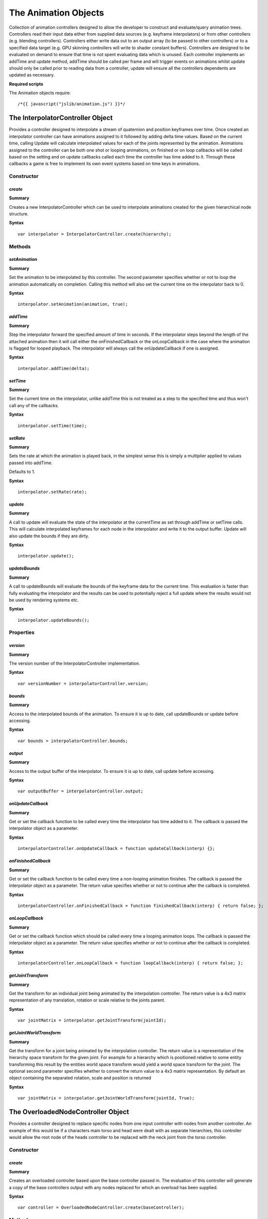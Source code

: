 .. index::
    single: Animation

.. highlight:: javascript

=====================
The Animation Objects
=====================

Collection of animation controllers designed to allow the developer to construct and evaluate/query animation trees.
Controllers read their input data either from supplied data sources (e.g. keyframe interpolators) or from other
controllers (e.g. blending controllers).
Controllers either write data out to an output array (to be passed to other controllers) or to a specified data
target (e.g. GPU skinning controllers will write to shader constant buffers).
Controllers are designed to be evaluated on demand to ensure that time is not spent evaluating data which is unused.
Each controller implements an addTime and update method, addTime should be called per frame and will trigger events
on animations whilst update should only be called prior to reading data from a controller, update will ensure all the
controllers dependents are updated as necessary.

**Required scripts**

The Animation objects require::

    /*{{ javascript("jslib/animation.js") }}*/

.. _interpolatorcontroller:

.. index::
    pair: Animation; InterpolatorController

---------------------------------
The InterpolatorController Object
---------------------------------

Provides a controller designed to interpolate a stream of quaternion and position keyframes over time. Once created
an interpolator controller can have animations assigned to it followed by adding delta time values.
Based on the current time, calling Update will calculate interpolated values for each of the joints represented by
the animation.
Animations assigned to the controller can be both one shot or looping animations, on finished or on loop callbacks
will be called based on the setting and on update callbacks called each time the controller has time added to it.
Through these callbacks a game is free to implement its own event systems based on time keys in animations.

Constructor
===========

.. index::
    pair: InterpolatorController; create

`create`
--------

**Summary**

Creates a new InterpolatorController which can be used to interpolate animations created for the given hierarchical
node structure.

**Syntax** ::

    var interpolator = InterpolatorController.create(hierarchy);

Methods
=======

.. index::
    pair: InterpolatorController; setAnimation

`setAnimation`
--------------

**Summary**

Set the animation to be interpolated by this controller. The second parameter specifies whether or not to loop
the animation automatically on completion. Calling this method will also set the current time on the interpolator
back to 0.

**Syntax** ::

    interpolator.setAnimation(animation, true);

.. index::
    pair: InterpolatorController; addTime

`addTime`
---------

**Summary**

Step the interpolator forward the specified amount of time in seconds. If the interpolator steps beyond the
length of the attached animation then it will call either the onFinishedCallback or the onLoopCallback in
the case where the animation is flagged for looped playback.
The interpolator will always call the onUpdateCallback if one is assigned.

**Syntax** ::

    interpolator.addTime(delta);

.. index::
    pair: InterpolatorController; setTime

`setTime`
---------

**Summary**

Set the current time on the interpolator, unlike addTime this is not treated as a step to the specified time
and thus won't call any of the callbacks.

**Syntax** ::

    interpolator.setTime(time);

.. index::
    pair: InterpolatorController; setRate

`setRate`
---------

**Summary**

Sets the rate at which the animation is played back, in the simplest sense this is simply a multiplier applied to
values passed into addTime.

Defaults to 1.

**Syntax** ::

    interpolator.setRate(rate);

.. index::
    pair: InterpolatorController; update

`update`
--------

**Summary**

A call to update will evaluate the state of the interpolator at the currentTime as set through addTime or
setTime calls. This will calculate interpolated keyframes for each node in the interpolator and write it to
the output buffer.
Update will also update the bounds if they are dirty.

**Syntax** ::

    interpolator.update();

.. index::
    pair: InterpolatorController; updateBounds

`updateBounds`
--------------

**Summary**

A call to updateBounds will evaluate the bounds of the keyframe data for the current time. This evaluation is
faster than fully evaluating the interpolator and the results can be used to potentially reject a full update
where the results would not be used by rendering systems etc.

**Syntax** ::

    interpolator.updateBounds();

Properties
==========

.. index::
    pair: InterpolatorController; version

`version`
---------

**Summary**

The version number of the InterpolatorController implementation.

**Syntax** ::

    var versionNumber = interpolatorController.version;

.. index::
    pair: InterpolatorController; bounds

`bounds`
--------

**Summary**

Access to the interpolated bounds of the animation. To ensure it is up to date, call updateBounds or update before
accessing.

**Syntax** ::

    var bounds = interpolatorController.bounds;

.. index::
    pair: InterpolatorController; output

`output`
--------

**Summary**

Access to the output buffer of the interpolator. To ensure it is up to date, call update before accessing.

**Syntax** ::

    var outputBuffer = interpolatorController.output;

.. index::
    pair: InterpolatorController; onUpdateCallback

`onUpdateCallback`
------------------

**Summary**

Get or set the callback function to be called every time the interpolator has time added to it.
The callback is passed the interpolator object as a parameter.

**Syntax** ::

    interpolatorController.onUpdateCallback = function updateCallback(interp) {};

.. index::
    pair: InterpolatorController; onFinishedCallback

`onFinishedCallback`
--------------------

**Summary**

Get or set the callback function to be called every time a non-looping animation finishes.
The callback is passed the interpolator object as a parameter.
The return value specifies whether or not to continue after the callback is completed.

**Syntax** ::

    interpolatorController.onFinishedCallback = function finishedCallback(interp) { return false; };

.. index::
    pair: InterpolatorController; onLoopCallback

`onLoopCallback`
----------------

**Summary**

Get or set the callback function which should be called every time a looping animation loops.
The callback is passed the interpolator object as a parameter.
The return value specifies whether or not to continue after the callback is completed.

**Syntax** ::

    interpolatorController.onLoopCallback = function loopCallback(interp) { return false; };

.. index::
    pair: InterpolatorController; getJointTransform

`getJointTransform`
-------------------

**Summary**

Get the transform for an individual joint being animated by the interpolation controller.
The return value is a 4x3 matrix representation of any translation, rotation or scale relative to the joints
parent.

**Syntax** ::

    var jointMatrix = interpolator.getJointTransform(jointId);


.. index::
    pair: InterpolatorController; getJointWorldTransform

`getJointWorldTransform`
------------------------

**Summary**

Get the transform for a joint being animated by the interpolation controller.
The return value is a representation of the hierarchy space transform for the given joint. For example
for a hierarchy which is positioned relative to some entity transforming this result by the entities world space
transform would yield a world space transform for the joint.
The optional second parameter specifies whether to convert the return value to a 4x3 matrix representation. By
default an object containing the separated rotation, scale and position is returned

**Syntax** ::

    var jointMatrix = interpolator.getJointWorldTransform(jointId, True);

.. index::
    pair: Animation; OverloadedNodeController

-----------------------------------
The OverloadedNodeController Object
-----------------------------------

Provides a controller designed to replace specific nodes from one input controller with nodes from another controller.
An example of this would be if a characters main torso and head were dealt with as separate hierarchies, this controller
would allow the root node of the heads controller to be replaced with the neck joint from the torso controller.

.. highlight:: javascript


Constructor
===========

.. index::
    pair: OverloadedNodeController; create

`create`
--------

**Summary**

Creates an overloaded controller based upon the base controller passed in. The evaluation of this controller will
generate a copy of the base controllers output with any nodes replaced for which an overload has been supplied.

**Syntax** ::

    var controller = OverloadedNodeController.create(baseController);

Methods
=======

.. index::
    pair: OverloadedNodeController; addTime

`addTime`
---------

**Summary**

Adds the given delta time to the baseController. Note that this method does not add time to the controllers
providing any overloads.

**Syntax** ::

    controller.addTime(delta);

.. index::
    pair: OverloadedNodeController; update

`update`
--------

**Summary**

Updates the output of the controller. The baseController is first updated and it's output is copied to this
controllers output. For each overload specified the controller supplying the overload is updated where dirty and
the overload is evaluated as a world space transform and used in place of the base controllers transform.
Update will also update the bounds if they are dirty.

**Syntax** ::

    controller.update();

.. index::
    pair: OverloadedNodeController; updateBounds

`updateBounds`
--------------

**Summary**

Updates the bounds of the controller. The bounds are currently represented by the bounds of the base controller.

**Syntax** ::

    controller.updateBounds();

.. index::
    pair: OverloadedNodeController; getHierarchy

`getHierarchy`
--------------

**Summary**

Returns the hierarchy representation used by the base controller.

**Syntax** ::

    var hierarchy = controller.getHierarchy();

.. index::
    pair: OverloadedNodeController; addOverload

`addOverload`
--------------

**Summary**

Adds an overload to the controller. The inputs are the controller from which to copy the overload, the index of the
joint which should be copied and the index where the overload should be stored in this controller.

**Syntax** ::

    headController.addOverload(torsoController, neckJointIndex, headRootJointIndex);

.. index::
    pair: OverloadedNodeController; getJointTransform

`getJointTransform`
-------------------

**Summary**

Get the transform for an individual joint being animated by the controller. This transform will be correctly
selected based on any overloads applied.
The return value is a 4x3 matrix representation of any translation, rotation or scale relative to the joints
parent.

**Syntax** ::

    var jointMatrix = interpolator.getJointTransform(jointId);


.. index::
    pair: OverloadedNodeController; getJointWorldTransform

`getJointWorldTransform`
------------------------

**Summary**

Get the transform for a joint being animated by the controller. The transform will take into account any overloads
which have been applied.
The return value is a representation of the hierarchy space transform for the given joint. For example
for a hierarchy which is positioned relative to some entity transforming this result by the entities world space
transform would yield a world space transform for the joint.
The optional second parameter specifies whether to convert the return value to a 4x3 matrix representation. By
default an object containing the separated rotation, scale and position is returned

**Syntax** ::

    var jointMatrix = interpolator.getJointWorldTransform(jointId, True);

Properties
==========

.. index::
    pair: OverloadedNodeController; version

`version`
---------

**Summary**

The version number of the OverloadedNodeController implementation.

**Syntax** ::

    var versionNumber = overloadedNodeController.version;


.. index::
    pair: Animation; ReferenceController

------------------------------
The ReferenceController Object
------------------------------

The reference controller is provided as a helper object used to facilitate modifications of the controller tree at
runtime. In some situations it may be needed to switch a controller in the tree, for example from a transition
controller to a blend controller. Because each controller has no links to the controllers which reference it, a
reference controller can be added instead, such that the parents all reference only the reference controller.
Different controllers can then be swapped in and out by updating what the reference controller points to.
A reference controller automatically inherits all API from whichever controller it is proxying.

.. highlight:: javascript

Constructor
===========

.. index::
    pair: ReferenceController; create

`create`
--------

**Summary**

Create a reference controller with it's current target set as the base controller supplied.

**Syntax** ::

    var interpolator = ReferenceController.create(baseController);

Methods
=======

.. index::
    pair: ReferenceController; setReferenceController

`setReferenceController`
------------------------

**Summary**

Changes the target of the reference controller. At this point the reference controllers API will switch between it's
old target controller and the new target controller. The setReferenceController method will be persisted during the
switch.

**Syntax** ::

    controller.setReferenceController(newTargetController);


.. index::
    pair: Animation; TransitionController

-------------------------------
The TransitionController Object
-------------------------------

A TransitionController provides a way to evaluate a blend between the output of two other controllers. This sort of
controller will often be used to transition between a pair of animations which have no common pose at which they
can be switched.

.. highlight:: javascript

Constructor
===========

.. index::
    pair: TransitionController; create

`create`
--------

**Summary**

Creates a new transition controller which will blend between the current state of the startController and
endController provided. The transition will occur over length time.

**Syntax** ::

    var controller = TransitionController.create(startController, endController, length);

Methods
=======

.. index::
    pair: TransitionController; addTime

`addTime`
---------

**Summary**

Adds the given delta time to the transition controller. If the time added takes the controller past the length of the
transition then the onFinishedTransitionCallback will be called if set. The onUpdateCallback will also be called each
time the addTime method is called.

**Syntax** ::

    controller.addTime(deltaTime);


.. index::
    pair: TransitionController; update

`update`
--------

**Summary**

Evaluates the current state of the transition between the two input controllers based on the amount of time which
has passed since the controller was created. The input controllers are both updated before evaluation (thus they can
be modified if required during the transition). If either of the input controllers includes scale in it's output then
the transition controller will also include scale, if only one input provides scale the second will be assumed to have
unit scale.
Update will also update the bounds if they are dirty.

**Syntax** ::

    controller.update();

.. index::
    pair: TransitionController; updateBounds

`updateBounds`
--------------

**Summary**

Evaluates the current bounds of the input controllers for the transition and generates a set of bounds which will
contain both inputs and thus any resulting transitional blend.

**Syntax** ::

    controller.updateBounds();

.. index::
    pair: TransitionController; getJointTransform

`getJointTransform`
-------------------

**Summary**

Get the transform for an individual joint being animated by the transition controller. The transform will be
evaluated based on the current state of the transition.
The return value is a 4x3 matrix representation of any translation, rotation or scale relative to the joints
parent.

**Syntax** ::

    var jointMatrix = interpolator.getJointTransform(jointId);


.. index::
    pair: TransitionController; getJointWorldTransform

`getJointWorldTransform`
------------------------

**Summary**

Get the transform for a joint being animated by the transition controller. All joints involved in the evaluation
will be included based on their current state during the transition.
The return value is a representation of the hierarchy space transform for the given joint. For example
for a hierarchy which is positioned relative to some entity transforming this result by the entities world space
transform would yield a world space transform for the joint.
The optional second parameter specifies whether to convert the return value to a 4x3 matrix representation. By
default an object containing the separated rotation, scale and position is returned

**Syntax** ::

    var jointMatrix = interpolator.getJointWorldTransform(jointId, True);

.. index::
    pair: TransitionController; setStartController

`setStartController`
--------------------

**Summary**

Changes the start controller used in the transition. This will also dirty the transition controller but will not reset
the transition to the start, call setTime(0) if required.

**Syntax** ::

    controller.setStartController(controllerA);

.. index::
    pair: TransitionController; setEndController

`setEndController`
------------------

**Summary**

Changes the end controller used in the transition. This will also dirty the transition controller but will not reset the
transition to the start, call setTime(0) if required.

**Syntax** ::

    controller.setEndController(controllerB);

.. index::
    pair: TransitionController; setTransitionLength

`setTransitionLength`
---------------------

**Summary**

Sets the length of time (in seconds) over which the transition from the start controller to the end controller will
occurs. This will also dirty the transition controller but will not reset the transition to the start, call setTime(0)
if required.

**Syntax** ::

    controller.setTransitionLength(0.5);

.. index::
    pair: TransitionController; setTime

`setTime`
---------

**Summary**

Sets the current time for the transition controller, subsequent calls to addTime will be relative to this.
This will dirty the transition controller forcing a reevaluation even if addTime is not subsequently called.

**Syntax** ::

    controller.setTime(0);

.. index::
    pair: TransitionController; setRate

`setRate`
---------

**Summary**

Sets the rate for the transition, the rate can be used as a scale for how fast a transition is required to happen.
This could be accomplished by applying the rate to the initial transition length however rates can be changed during
a transition allowing things like non linear transitions.
The default rate is 1

**Syntax** ::

    controller.setRate(2);

.. index::
    pair: TransitionController; getHierarchy

`getHierarchy`
--------------

**Summary**

Returns the hierarchy representing the joints being animated by the transition. This currently returns the start
controller hierarchy as start and end controllers are currently required to have matching hierarchies.

**Syntax** ::

    var hierarchy = controller.getHierarchy();

Properties
==========

.. index::
    pair: TransitionController; version

`version`
---------

**Summary**

The version number of the TransitionController implementation.

**Syntax** ::

    var versionNumber = transitionController.version;

.. index::
    pair: TransitionController; onUpdateCallback

`onUpdateCallback`
------------------

**Summary**

Get or set the callback function to be called every time the TransitionController has time added to it.
The callback is passed the TransitionController object as a parameter.

**Syntax** ::

    transitionController.onUpdateCallback = function updateCallback(transition) {};

.. index::
    pair: TransitionController; onFinishedTransitionCallback

`onFinishedTransitionCallback`
------------------------------

**Summary**

Get or set the callback function to be called every time a transition animation finishes.
The callback is passed the transition object as a parameter.
The return value specifies whether or not to continue after the callback is completed.

**Syntax** ::

    transitionController.onFinishedTransitionCallback = function finishedTransitionCallback(transition) { return false };

.. index::
    pair: Animation; BlendController

--------------------------
The BlendController Object
--------------------------

A BlendController is used to provide a blend between an array of controllers given a delta. The controller can be used
for a situation such as having a character where you have a run cycle with variations for running to the left and right.
By setting up a blend controller with 3 inputs (running to the left, running forward and running to the right) the delta
can then be supplied in a range of 0 running to the left, 0.5 running forward and 1 running to the right. By varying
the delta the animations will be blended accordingly.

.. highlight:: javascript

Constructor
===========

.. index::
    pair: BlendController; create

`create`
--------

**Summary**

Creates a new blend controller referencing a set of input controllers supplied in an array of controllers. All
controllers involved in a blend are required to have the same hierarchical layout and thus the same number of nodes.
The output channels of the blend controller will be a union of the input channels from the controllers passed in.

**Syntax** ::

    var blendController = BlendController.create(controllers);

Methods
=======

.. index::
    pair: BlendController; addTime

`addTime`
---------

**Summary**

Adds the given delta time to the blend controller which in turn adds the delta time to all the controllers involved
in the blend. If any of those controllers have update callbacks, looping callbacks or finished callbacks then they
may fire during the call.

**Syntax** ::

    controller.addTime(deltaTime);

.. index::
    pair: BlendController; update

`update`
--------

**Summary**

Evaluates the current state of the blend between the input controllers based on the delta set on the controller. The
pair of controllers which are are active based on the blend delta will both be updated before evaluation.
If any of the input controllers includes scale in it's output then the blend controller will also include scale, in this
scenario if any of the active controllers based on the delta do not provide scale then a unit scale will be inserted.
Update will also update the bounds if they are dirty.

**Syntax** ::

    blendController.update();

.. index::
    pair: BlendController; updateBounds

`updateBounds`
--------------

**Summary**

Evaluates the current bounds of the input controllers currently active for the blend and generates a set of bounds
which will contain them and thus any resulting blend.

**Syntax** ::

    controller.updateBounds();

.. index::
    pair: BlendController; getJointTransform

`getJointTransform`
-------------------

**Summary**

Get the transform for an individual joint being animated by the blend controller. The joint transform will be
based on the evaluation of the blend being performed.
The return value is a 4x3 matrix representation of any translation, rotation or scale relative to the joints
parent.

**Syntax** ::

    var jointMatrix = controller.getJointTransform(jointId);


.. index::
    pair: BlendController; getJointWorldTransform

`getJointWorldTransform`
------------------------

**Summary**

Get the transform for a joint being animated by the blend controller. Any joints included in the evaluation will
be used based on their state at the current point of the blend
The return value is a representation of the hierarchy space transform for the given joint. For example
for a hierarchy which is positioned relative to some entity transforming this result by the entities world space
transform would yield a world space transform for the joint.
The optional second parameter specifies whether to convert the return value to a 4x3 matrix representation. By
default an object containing the separated rotation, scale and position is returned

**Syntax** ::

    var jointMatrix = controller.getJointWorldTransform(jointId, True);

.. index::
    pair: BlendController; setBlendDelta

`setBlendDelta`
---------------

**Summary**

Sets the delta to be used to determine the blend between the input controllers. With a pair of input controllers a
delta of 0 would result in the same output as the first controller, a delta of 1 resulting in the output from the
second controller and in between a linear blend. With three controllers 0 would give the first, 0.5 the second and 1
the third, values from 0 to 0.5 would blend between the first pair etc.

**Syntax** ::

    controller.setBlendDelta(0.5);

.. index::
    pair: BlendController; setTime

`setTime`
---------

**Summary**

Sets the current time for the blend controller, subsequent calls to addTime will be relative to this.
This will dirty the blend controller and set the time on all controllers used by the blend to this time.

**Syntax** ::

    controller.setTime(0);

.. index::
    pair: BlendController; setRate

`setRate`
---------

**Summary**

Sets the rate for the controllers used in the blend. This call will change the rate of any controllers referenced by
the blend controller so ensure that they aren't expected to be used by other sources with the original rate.
The default rate for controllers is 1

**Syntax** ::

    controller.setRate(2);

.. index::
    pair: BlendController; getHierarchy

`getHierarchy`
--------------

**Summary**

Returns the hierarchy representing the joints being animated by the blend. This currently returns the hierarchy from the
first controller as all controllers in a blend are currently required to have matching hierarchies.

**Syntax** ::

    var hierarchy = controller.getHierarchy();

Properties
==========

.. index::
    pair: BlendController; version

`version`
---------

**Summary**

The version number of the BlendController implementation.

**Syntax** ::

    var versionNumber = blendController.version;


.. index::
    pair: Animation; MaskController

-------------------------
The MaskController Object
-------------------------

A MaskController allows a number of input controllers to be mixed together based on a mask specifying which controller
each node should be evaluated from. A common use might be with a game character where the upper torso is an animated
separately from the leg animations. The two animations can be run on separate controllers and joined by masking the
legs and upper torso from the appropriate input controller.

.. highlight:: javascript

Constructor
===========

.. index::
    pair: MaskController; create

`create`
--------

**Summary**

Creates a new mask controller referencing all the controllers passed into the create function. No masks are added
during creation and thus masks need to be set up with setMask prior to using the controller.

**Syntax** ::

    var controller = MaskController.create(controllers);

Methods
=======

.. index::
    pair: MaskController; addTime

`addTime`
---------

**Summary**

Adds the given delta time to the mask controller which in turn adds the delta time to all the controllers involved
in the mask. If any of those controllers have update callbacks, looping callbacks or finished callbacks then they
may fire during the call.

**Syntax** ::

    controller.addTime(delta);

.. index::
    pair: MaskController; update

`update`
--------

**Summary**

Updates the output of the controller. The controllers referenced by the mask are first updated and then the mask
output is created based on copying channels from each controller dependent on the flags set by the defined
masks.
Update will also update the bounds if they are dirty.

**Syntax** ::

    controller.update();

.. index::
    pair: MaskController; updateBounds

`updateBounds`
--------------

**Summary**

Updates the bounds of the controller. The bounds are based on the accumulation of the bounds of each animation involved
in the mask operation.

**Syntax** ::

    controller.updateBounds();


.. index::
    pair: MaskController; getJointTransform

`getJointTransform`
-------------------

**Summary**

Get the transform for an individual joint being animated by the mask controller. The joint transform will be
evaluated from the correct input controller based on the mask.
The return value is a 4x3 matrix representation of any translation, rotation or scale relative to the joints
parent.

**Syntax** ::

    var jointMatrix = controller.getJointTransform(jointId);


.. index::
    pair: MaskController; getJointWorldTransform

`getJointWorldTransform`
------------------------

**Summary**

Get the transform for a joint being animated by the mask controller. The joints involved in the evaluation
will be selected based on any masks set on the controller.
The return value is a representation of the hierarchy space transform for the given joint. For example
for a hierarchy which is positioned relative to some entity transforming this result by the entities world space
transform would yield a world space transform for the joint.
The optional second parameter specifies whether to convert the return value to a 4x3 matrix representation. By
default an object containing the separated rotation, scale and position is returned

**Syntax** ::

    var jointMatrix = controller.getJointWorldTransform(jointId, True);

.. index::
    pair: MaskController; setTime

`setTime`
---------

**Summary**

Sets the current time for the mask controller, subsequent calls to addTime will be relative to this. This operation
will set the time on all controllers used by the mask controller.
This will dirty the mask controller forcing a reevaluation even if addTime is not subsequently called.

**Syntax** ::

    controller.setTime(0);

.. index::
    pair: MaskController; setRate

`setRate`
---------

**Summary**

Sets the rate for the mask controller, this will set the rate on each of the controllers used by the mask operation.
The default rate is 1

**Syntax** ::

    controller.setRate(2);

.. index::
    pair: MaskController; setMask

`setMask`
---------

**Summary**

Sets a mask on the mask controller for the input controller given by the controller index. The masks can be defined
by either names of joints with wildcards specifying branches of the joint hierarchy or by a boolean mask or a
combination of both. The maskJoints list is a string of space separated joint names where a prefix of "-" indicates
negation from the mask and a "\*" prefix denotes traversing the hierarchy.
An example string might be "\*waist -\*leftKnee -\*rightKnee" which would specify all the joints from waist down but
subtracting joints from leftKnee down and rightKnee down.
Mask array is simply an array of booleans one per joint specifying whether to include each joint or not.

**Syntax** ::

    controller.setMask(controllerIndex, "*waist", null);

.. index::
    pair: MaskController; getHierarchy

`getHierarchy`
--------------

**Summary**

Returns the hierarchy representation used by the first controller, since all controllers in a mask controller
currently need the same hierarchical description.

**Syntax** ::

    var hierarchy = controller.getHierarchy();

Properties
==========

.. index::
    pair: MaskController; version

`version`
---------

**Summary**

The version number of the MaskController implementation.

**Syntax** ::

    var versionNumber = maskController.version;

.. index::
    pair: Animation; PoseController

-------------------------
The PoseController Object
-------------------------

A PoseController allows a fixed state of an array of nodes to be supplied as an input to other controllers. It can be
used where the state (or pose) is being created programmatically by another system e.g. physics ragdolls

.. highlight:: javascript

Constructor
===========

.. index::
    pair: PoseController; create

`create`
--------

**Summary**

Creates a new pose controller with the joints specified by the hierarchy supplied. Initially the PoseController will
be created with all the joints in an identity transform.

**Syntax** ::

    var controller = PoseController.create(hierarchy);

Methods
=======

.. index::
    pair: PoseController; addTime

`addTime`
---------

**Summary**

Adds the given delta time to the pose controller note this operation is a null operation.

**Syntax** ::

    controller.addTime(deltaTime);

.. index::
    pair: PoseController; update

`update`
--------

**Summary**

Updates the PoseController in it's current state. Because the pose is fixed this is a null operation.

**Syntax** ::

    controller.update();

.. index::
    pair: PoseController; updateBounds

`updateBounds`
--------------

**Summary**

Updates the bounds of the PoseController in it's current state. Because the pose is fixed this will only update the
bounds if any new pose transforms have been set. The bounds are calculated as a volume containing all the joints
for the current pose.

**Syntax** ::

    controller.updateBounds();

.. index::
    pair: PoseController; getJointTransform

`getJointTransform`
-------------------

**Summary**

Get the transform for an individual joint being animated by the pose controller. The joint transform returned
will be the joint transform originally set for the pose.
The return value is a 4x3 matrix representation of any translation, rotation or scale relative to the joints
parent.

**Syntax** ::

    var jointMatrix = controller.getJointTransform(jointId);


.. index::
    pair: PoseController; getJointWorldTransform

`getJointWorldTransform`
------------------------

**Summary**

Get the transform for a joint being animated by the pose controller. The transform will be evaluated based on
the pose matrices originally set.
The return value is a representation of the hierarchy space transform for the given joint. For example
for a hierarchy which is positioned relative to some entity transforming this result by the entities world space
transform would yield a world space transform for the joint.
The optional second parameter specifies whether to convert the return value to a 4x3 matrix representation. By
default an object containing the separated rotation, scale and position is returned

**Syntax** ::

    var jointMatrix = controller.getJointWorldTransform(jointId, True);

.. index::
    pair: PoseController; setTime

`setTime`
---------

**Summary**

Sets the current time for the pose controller, note this operation is a null operation.

**Syntax** ::

    controller.setTime(0);

.. index::
    pair: PoseController; setRate

`setRate`
---------

**Summary**

Sets the current rate for the pose controller note this operation is a null operation.

**Syntax** ::

    controller.setRate(1);

.. index::
    pair: PoseController; setOutputChannels

`setOutputChannels`
-------------------

**Summary**

Sets the output channels to be supported by the PoseController. For most controllers the output channels can be
determined from the input data. Since the PoseController is based off pose transforms which are set dynamically the
channels required for output need to be specified.

**Syntax** ::

    var channels = {
        rotation: True,
        translation: True
    };
    controller.setOutputChannels(channels);

.. index::
    pair: PoseController; setJointPose

`setJointPose`
--------------

**Summary**

Sets a joint pose transform for the given joint index. The transform is supplied as rotation, translation and scale
components (with rotation as a Quaternion). Components can be left out where required as long as the output channels
are specified to match, and the controllers reading the PoseController as input can deal with those sets of channels.

**Syntax** ::

    controller.setJointPose(jointIndex, rotation, position, scale);

.. index::
    pair: PoseController; getHierarchy

`getHierarchy`
--------------

**Summary**

Returns the hierarchy representation used by the pose controller.

**Syntax** ::

    var hierarchy = controller.getHierarchy();

Properties
==========

.. index::
    pair: PoseController; version

`version`
---------

**Summary**

The version number of the PoseController implementation.

**Syntax** ::

    var versionNumber = poseController.version;

.. index::
    pair: Animation; AnimationChannels

----------------------------
The AnimationChannels Object
----------------------------

The AnimationChannels object provides a set of functions to define collections of channels used by the animation
objects. These collections are used to define the inputs and outputs between the various controllers, for example
when blending between a pair of animations where one animates scale and the other doesn't it's possible to use the
channels to allow a controller to introduce a fixed normal scale.

.. highlight:: javascript

Methods
=======

.. index::
    pair: AnimationChannels; copy

`copy`
------

**Summary**

Allows a copy of a set of AnimationChannels to be made, this copy can then be manipulated for a specific use case.

**Syntax** ::

    var newChannels = AnimationChannels.copy(oldChannels);

.. index::
    pair: AnimationChannels; union

`union`
-------

**Summary**

Returns the union of two input sets of channels. The union is a new object and can be manipulated without affecting
the original inputs.

**Syntax** ::

    var channelUnion = AnimationChannels.union(interpolator.outputChannels, blender.outputChannels);


.. index::
    pair: AnimationChannels; add

`add`
-----

**Summary**

Adds a set of channels to an existing set. In other words performs a union returning the result in the first input.
Therefore union is required if anything is using the input in the existing state, however if the first input set
is no longer required this is more efficient than union.

**Syntax** ::

    AnimationChannels.add(outputChannels, blender.outputChannels);


.. index::
    pair: Animation; NodeTransformController

----------------------------------
The NodeTransformController Object
----------------------------------

A NodeTransformController allows the output from a set of controllers to be written to the transforms of a hierarchy
of nodes in a scene. This allows for a the animation of a set of objects rigidly bound to a hierarchy of nodes.

.. highlight:: javascript

Constructor
===========

.. index::
    pair: NodeTransformController; create

`create`
--------

**Summary**

**Syntax** ::

    var controller = NodeTransformController.create(hierarchy, scene);

Methods
=======

.. index::
    pair: NodeTransformController; addTime

`addTime`
---------

**Summary**

Adds the given delta time to the input controller which is being used by this NodeTransformController. If the input
controller has an update callback, looping callback or on finished callback then they may fire during the call.

**Syntax** ::

    controller.addTime(deltaTime);

.. index::
    pair: NodeTransformController; setInputController

`setInputController`
--------------------

**Summary**

Sets the input controller to be used to update the transforms in the scene nodes bound by this NodeTransformController.

**Syntax** ::

    controller.setInputController(input);

.. index::
    pair: NodeTransformController; setHierarchy

`setHierarchy`
--------------

**Summary**

Sets the NodeTransformController to update the scene nodes matching the hierarchy description provided. This function
will search the scene provided during Create or setScene for scene nodes matching the hierarchical layout described
in the hierarchy. Subsequent update calls will then update those scene nodes directly.

**Syntax** ::

    controller.setHierarchy(hierarchy);

or ::

    controller.setHierarchy(hierarchy, fromNode);

``hierarchy``
    The string name of the material to check.

``fromNode``
    Optional :ref:`SceneNode <scenenode>` to use as the root node of the animation instead of looking in the :ref:`Scene <scene>` for the root nodes.

.. index::
    pair: NodeTransformController; setScene

`setScene`
----------

**Summary**

Switches the scene which should be searched for scene nodes to be bound by the current hierarchical description. This
function will search the new scene provided for scene nodes matching the hierarchical layout described in the call to
Create or setHierarchy. Subsequent update calls will then update those scene nodes directly.

**Syntax** ::

    controller.setScene(scene);

.. index::
    pair: NodeTransformController; update

`update`
--------

**Summary**

Update the bound scene nodes with the current state of animation on the input controller. This method will evaluate the
input controller and update any bound scene nodes with animation transform matrices. Subsequent access and use of the
scene nodes will be based on these new transforms.

**Syntax** ::

    controller.update();

Properties
==========

.. index::
    pair: NodeTransformController; version

`version`
---------

**Summary**

The version number of the NodeTransformController implementation.

**Syntax** ::

    var versionNumber = nodeTransformController.version;

.. index::
    pair: Animation; SkinController

-------------------------
The SkinController Object
-------------------------

A SkinController evaluates a list of nodes from an input controller based on a skeletal hierarchy description
generating a set of matrices suitable for use in mesh skinning.

.. highlight:: javascript

Constructor
===========

.. index::
    pair: SkinController; create

`create`
--------

**Summary**

Create a new SkinController. An instance of the math device should be supplied which will be used during evaluation
of the skinning matrices. Before using the skin controller both an input controller and a skeleton should be set with
setInputController and setSkeleton respectively.

**Syntax** ::

    var skinController = SkinController.create(mathDevice);

Methods
=======

.. index::
    pair: SkinController; setInputController

`setInputController`
--------------------

**Summary**

Sets the controller which should be used as the source of input data for evaluation of the skinning matrices. This
will dirty the skin controller.

**Syntax** ::

    skinController.setInputController(inputController);

.. index::
    pair: SkinController; setSkeleton

`setSkeleton`
-------------

**Summary**

Sets the skeletal hierarchy description to be used when evaluating the skinning matrices. This tells the skin controller
how to interpret the output of the input controller so that it can generate LTMs for the joints in the hierarchy.
This will dirty the skin controller.

**Syntax** ::

    skinController.setSkeleton(skeleton);

.. index::
    pair: SkinController; update

`update`
--------

**Summary**

Updates the output of the skin controller with the current state of the joints suitable for mesh skinning. The update
will firstly evaluate the input controller and then convert it's output into a set of 4x3 local transform matrices
multiplied by the inverse skinning matrices in the skeleton.

**Syntax** ::

    skinController.update();

Properties
==========

.. index::
    pair: SkinController; output

`output`
--------

**Summary**

The output buffer used by this instance of the SkinController. This output is an array of 4x3 matrices suitable
for use in mesh skinning. The output will the valid for the current animation state after a call to update.

**Syntax** ::

    var skinningMatrices = skinController.output;

.. index::
    pair: SkinController; version

`version`
---------

**Summary**

The version number of the SkinController implementation.

**Syntax** ::

    var versionNumber = skinController.version;

.. _gpuskincontroller:

.. index::
    pair: Animation; GPUSkinController

----------------------------
The GPUSkinController Object
----------------------------

A GPUSkinController operates in exactly the same way as a SkinController, however it allocates an output array
as a TechniqueParameterBuffer.

.. highlight:: javascript

Constructor
===========

.. index::
    pair: GPUSkinController; create

`create`
--------

**Summary**

Create a new GPUSkinController. An instance of the GraphicsDevice must be supplied to allow the controller to allocate
graphics buffers for output of the skinning matrices. An instance of the MathDevice should be supplied which will be
used during evaluation of the skinning matrices. Before using the skin controller both an input controller and a
skeleton should be set with setInputController and setSkeleton respectively.

For WebGL the internal :ref:`TechniqueParameterBuffer <techniqueparameterbuffer>` must match the size of the skin matrices array in the shader, even if the number of values used is lower.
The size can be passed in to the Create. If this is not specified then the value set by GPUSkinController.setDefaultBufferSize() is used if specified
otherwise the number of bones is used to calculate the size.


**Syntax** ::

    var skinController = GPUSkinController.create(graphicsDevice, mathDevice, bufferSize);


Class Functions
===============

.. _gpuskincontroller_setdefaultbuffersize:

.. index::
    pair: GPUSkinController; setDefaultBufferSize

`setDefaultBufferSize`
----------------------
The default size of the :ref:`TechniqueParameterBuffer <techniqueparameterbuffer>` to use. This can be used if all skinning shaders use the same number of values.

    For example: ::

        GPUSkinController.setDefaultBufferSize(renderer.getDefaultSkinBufferSize());


Methods
=======

.. index::
    pair: GPUSkinController; setInputController

`setInputController`
--------------------

**Summary**

Sets the controller which should be used as the source of input data for evaluation of the skinning matrices. This
will dirty the skin controller.

**Syntax** ::

    skinController.setInputController(inputController);

.. index::
    pair: GPUSkinController; setSkeleton

`setSkeleton`
-------------

**Summary**

Sets the skeletal hierarchy description to be used when evaluating the skinning matrices. This tells the skin controller
how to interpret the output of the input controller so that it can generate LTMs for the joints in the hierarchy.
This will dirty the skin controller and also reallocate any graphics buffers needed for skinning matrices if the number
of bones in the skeleton has changed.

**Syntax** ::

    skinController.setSkeleton(skeleton);


.. index::
    pair: GPUSkinController; update

`update`
--------

**Summary**

Updates the output of the skin controller with the current state of the joints suitable for mesh skinning. The update
will firstly evaluate the input controller and then convert it's output into a set of 4x3 local transform matrices
multiplied by the inverse skinning matrices in the skeleton. The output is written to the shaderParameterBuffer stored
in the output property.

**Syntax** ::

    skinController.update();

Properties
==========

.. index::
    pair: GPUSkinController; output

`output`
--------

**Summary**

The output buffer used by this instance of the GPUSkinController. This output is a technique parameter buffer suitable
for use in GPU mesh skinning. The output will the valid for the current animation state after a call to update.

**Syntax** ::

    var skinningMatrices = skinController.output;

.. index::
    pair: GPUSkinController; version

`version`
---------

**Summary**

The version number of the GPUSkinController implementation.

**Syntax** ::

    var versionNumber = skinController.version;


.. index::
    pair: Animation; SkinnedNode

----------------------
The SkinnedNode Object
----------------------

The SkinnedNode object is provided to allow a skin controller and the output from an InterpolatorController to be
joined with additional useful api. When only performing skinning a skin controller and InterpolatorController can
be joined without a SkinnedNode, but the SkinnedNode can be used to allow querying of state such as world space
transforms of joints, useful for binding objects and characters together.

.. highlight:: javascript

Constructor
===========

.. index::
    pair: SkinnedNode; create

`create`
--------

**Summary**

    Creates a skinned node suitable for performing skinning on a mesh around the given skeleton hierarchy. An optional
    input controller can be passed in or set later with setInputContoller(). A skin controller will be created, and
    where a GraphicsDevice is passed in the skin controller will be a GPU skinning targeted GPUSkinController initialized
    with the optional techniqueParameterBufferSize argument.

**Syntax** ::

    var skinnedNode = SkinnedNode.create(graphicsDevice, mathDevice, node, skeleton, techniqueParameterBufferSize);

Methods
=======

.. index::
    pair: SkinnedNode; addTime

`addTime`
---------

**Summary**

    Adds time to the controllers which are used as an input to the skin controller on the skinned node. The
    controllers will call any appropriate on finished, on loop or update callbacks.

**Syntax** ::

    skinnedNode.addTime(delta);

.. index::
    pair: SkinnedNode; update

`update`
--------

**Summary**

    Updates the skinned node optionally performing a full evaluation of the skin controller and all dependent
    controllers. After performing the update all scene nodes in the hierarchy attached to the skinned node will
    have been updated with the extents calculated from the animation. If updateSkinController is set to true then
    the output arrays of the skin controller will also have been evaluated, useful to control where in a game loop
    the cost of evaluation is made.

**Syntax** ::

    skinnedNode.update(updateSkinController);

.. index::
    pair: SkinnedNode; getJointIndex

`getJointIndex`
---------------

**Summary**

    Returns the index of a joint for use in setting up and querying controllers. The joint name is looked up in the
    skeleton description used by the skinned node. If the joint requested is not found -1 will be returned.

**Syntax** ::

    var jointIndex = skinnedNode.getJointIndex(jointName);

.. index::
    pair: SkinnedNode; getJointLTM

`getJointLTM`
-------------

**Summary**

    Returns the local transform of the joint stored at the given index, the index can be found with getJointIndex. The
    transform is relative to the root of the skinned node hierarchy and can be used for things like attachment of
    objects to attach points on skinned hierarchies.
    The optional second parameter specifies a 4x3 matrix to write the local transform to.

**Syntax** ::

    var jointMatrix = skinnedNode.getJointLTM(jointIndex, destinationMatrix);

.. index::
    pair: SkinnedNode; setInputController

`setInputController`
--------------------

**Summary**

Sets the input controller to be used to update the skinned meshes referenced by the skinned node.

**Syntax** ::

    skinnedNode.setInputController(input);

.. index::
    pair: SkinnedNode; getSkeleton

`getSkeleton`
-------------

**Summary**

Returns the skeleton representation used by the skinned node.

**Syntax** ::

    var skeleton = skinnedNode.getSkeleton();

Properties
==========

.. index::
    pair: SkinnedNode; version

`version`
---------

**Summary**

The version number of the SkinnedNode implementation.

**Syntax** ::

    var versionNumber = skinnedNode.version;
